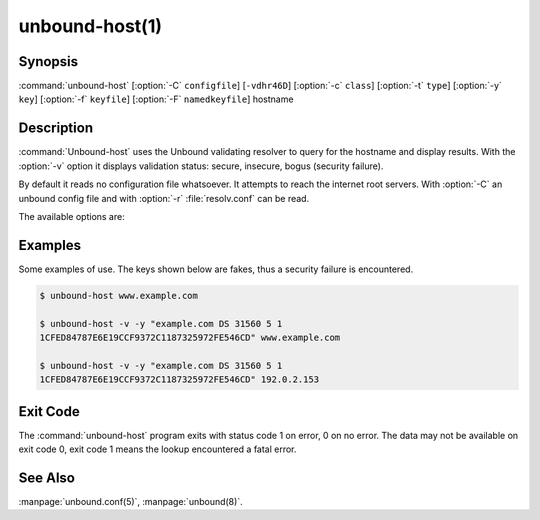 unbound-host(1)
===============

Synopsis
--------

:command:`unbound-host` [:option:`-C` ``configfile``] [``-vdhr46D``]
[:option:`-c` ``class``] [:option:`-t` ``type``] [:option:`-y` ``key``]
[:option:`-f` ``keyfile``] [:option:`-F` ``namedkeyfile``] hostname

Description
-----------

:command:`Unbound-host` uses the Unbound validating resolver to query for the
hostname and display results. With the :option:`-v` option it displays
validation status: secure, insecure, bogus (security failure).

By default it reads no configuration file whatsoever. It attempts to reach the
internet root servers. With :option:`-C` an unbound config file and with
:option:`-r` :file:`resolv.conf` can be read.

The available options are:

.. option:: hostname

       This name is resolved (looked up in the DNS). If a IPv4 or IPv6 address
       is given, a reverse lookup is performed.

.. option:: -h 
       
       Show the version and commandline option help.

.. option:: -v 
       
       Enable verbose output and it shows validation results, on every line.
       Secure means that the NXDOMAIN (no such domain name), nodata (no such
       data) or positive data response validated correctly with one of the
       keys. Insecure means that that domain name has no security set up for it.
       Bogus (security failure) means that the response failed one or more
       checks, it is likely wrong, outdated, tampered with, or broken.

.. option:: -d 
       
       Enable debug output to stderr. One :option:`-d` shows what the resolver
       and validator are doing and may tell you what is going on. More times,
       :option:`-d` :option:`-d`, gives a lot of output, with every packet sent
       and received.

.. option:: -c class

       Specify the class to lookup for, the default is IN the internet
       class.

.. option:: -t type

       Specify the type of data to lookup. The default looks for IPv4,
       IPv6 and mail handler data, or domain name pointers for reverse
       queries.

.. option:: -y key 
       
       Specify a public key to use as trust anchor. This is the base for a chain
       of trust that is built up from the trust anchor to the response, in order
       to validate the response message. Can be given as a DS or DNSKEY record.
       For example:
       
       .. code-block:: text

              -y "example.com DS 31560 5 1 1CFED84787E6E19CCF9372C1187325972FE546CD"

.. option:: -D 
       
       Enables DNSSEC validation. Reads the root anchor from the default
       configured root anchor at the default location,
       :file:`/usr/local/etc/unbound/root.key`.

.. option:: -f keyfile

       Reads keys from a file. Every line has a DS or DNSKEY record, in the
       format as for :option:`-y`. The zone file format, the same as dig and
       drill produce.

.. option:: -F namedkeyfile

       Reads keys from a BIND-style :file:`named.conf` file. Only the
       ``trusted-key {};`` entries are read.

.. option:: -C configfile

       Uses the specified unbound.conf to prime :manpage:`libunbound(3)`. Pass
       it as first argument if you want to override some options from the config
       file with further arguments on the commandline.

.. option:: -r 
       
       Read :file:`/etc/resolv.conf`, and use the forward DNS servers from there
       (those could have been set by DHCP). More info in
       :manpage:`resolv.conf(5)`. Breaks validation if those servers do not
       support DNSSEC.

.. option:: -4 
       
       Use solely the IPv4 network for sending packets.

.. option:: -6 
       
       Use solely the IPv6 network for sending packets.

Examples
--------

Some examples of use. The keys shown below are fakes, thus a security failure is
encountered.

.. code-block:: text

       $ unbound-host www.example.com

       $ unbound-host -v -y "example.com DS 31560 5 1
       1CFED84787E6E19CCF9372C1187325972FE546CD" www.example.com

       $ unbound-host -v -y "example.com DS 31560 5 1
       1CFED84787E6E19CCF9372C1187325972FE546CD" 192.0.2.153

Exit Code
---------

The :command:`unbound-host` program exits with status code 1 on error, 0 on no
error. The data may not be available on exit code 0, exit code 1 means the
lookup encountered a fatal error.

See Also
--------

:manpage:`unbound.conf(5)`, :manpage:`unbound(8)`.
